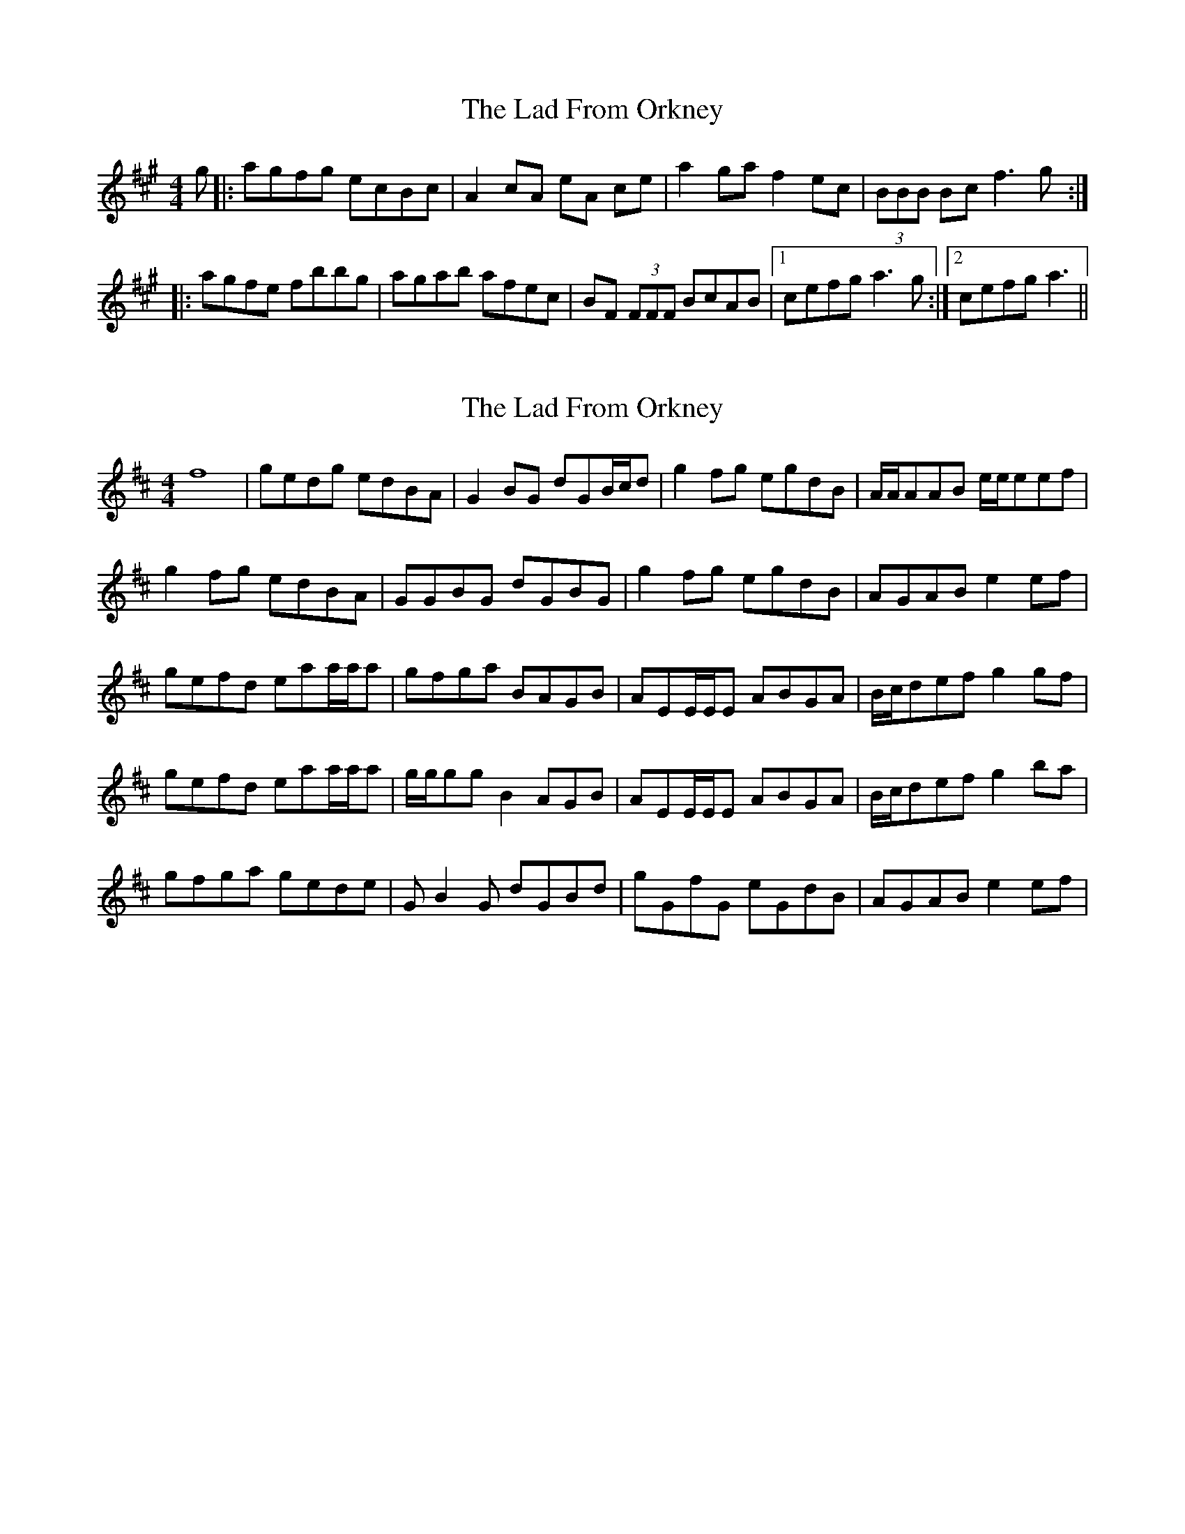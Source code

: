 X: 1
T: Lad From Orkney, The
Z: nicholas
S: https://thesession.org/tunes/6571#setting6571
R: reel
M: 4/4
L: 1/8
K: Amaj
g|:agfg ecBc|A2 cA eA ce|a2 ga f2 ec|(3BBB Bc f3 g:|
|:agfe fbbg|agab afec|BF (3FFF BcAB|1 cefg a3g:|2 cefg a3 ||
X: 2
T: Lad From Orkney, The
Z: Bregolas
S: https://thesession.org/tunes/6571#setting18252
R: reel
M: 4/4
L: 1/8
K: Dmaj
f8 |gedg edBA |G2 BG dGB/c/d |g2 fg egdB |A/A/AAB e/e/eef |g2 fg edBA |GGBG dGBG |g2 fg egdB |AGAB e2 ef |gefd eaa/a/a |gfga BAGB |AEE/E/E ABGA |B/c/def g2 gf |gefd eaa/a/a |g/g/gg B2 AGB |AEE/E/E ABGA |B/c/def g2 ba|gfga gede|G B2 G dGBd |gGfG eGdB |AGAB e2 ef |

